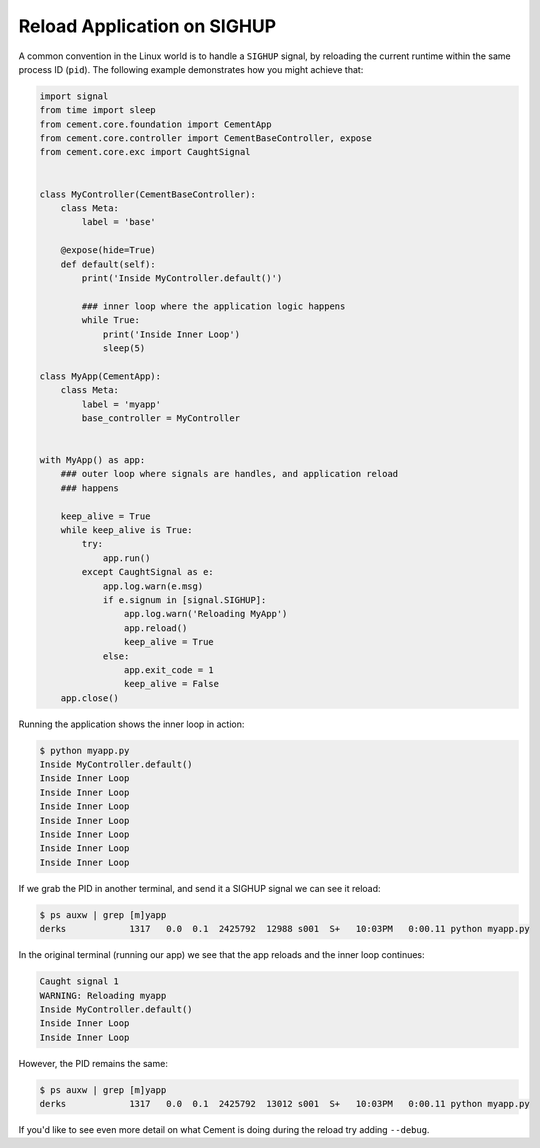 Reload Application on SIGHUP
============================

A common convention in the Linux world is to handle a ``SIGHUP`` signal, by
reloading the current runtime within the same process ID (``pid``).  The 
following example demonstrates how you might achieve that:

.. code-block:: python

    import signal
    from time import sleep
    from cement.core.foundation import CementApp
    from cement.core.controller import CementBaseController, expose
    from cement.core.exc import CaughtSignal


    class MyController(CementBaseController):
        class Meta:
            label = 'base'

        @expose(hide=True)
        def default(self):
            print('Inside MyController.default()')

            ### inner loop where the application logic happens
            while True:
                print('Inside Inner Loop')
                sleep(5)

    class MyApp(CementApp):
        class Meta:
            label = 'myapp'
            base_controller = MyController


    with MyApp() as app:
        ### outer loop where signals are handles, and application reload 
        ### happens

        keep_alive = True
        while keep_alive is True:
            try:
                app.run()
            except CaughtSignal as e:
                app.log.warn(e.msg)
                if e.signum in [signal.SIGHUP]:
                    app.log.warn('Reloading MyApp')
                    app.reload()
                    keep_alive = True
                else:
                    app.exit_code = 1
                    keep_alive = False
        app.close()


Running the application shows the inner loop in action:

.. code-block:: console

    $ python myapp.py
    Inside MyController.default()
    Inside Inner Loop
    Inside Inner Loop
    Inside Inner Loop
    Inside Inner Loop
    Inside Inner Loop
    Inside Inner Loop
    Inside Inner Loop


If we grab the PID in another terminal, and send it a SIGHUP signal we can 
see it reload:

.. code-block:: console

    $ ps auxw | grep [m]yapp
    derks            1317   0.0  0.1  2425792  12988 s001  S+   10:03PM   0:00.11 python myapp.py


In the original terminal (running our app) we see that the app reloads and the
inner loop continues:

.. code-block:: console

    Caught signal 1
    WARNING: Reloading myapp
    Inside MyController.default()
    Inside Inner Loop
    Inside Inner Loop


However, the PID remains the same:

.. code-block:: console

    $ ps auxw | grep [m]yapp
    derks            1317   0.0  0.1  2425792  13012 s001  S+   10:03PM   0:00.11 python myapp.py


If you'd like to see even more detail on what Cement is doing during the 
reload try adding ``--debug``.
